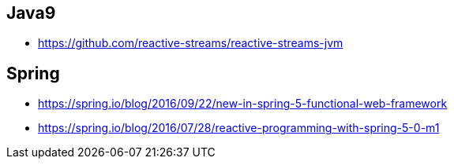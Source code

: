 == Java9
* https://github.com/reactive-streams/reactive-streams-jvm

== Spring
* https://spring.io/blog/2016/09/22/new-in-spring-5-functional-web-framework
* https://spring.io/blog/2016/07/28/reactive-programming-with-spring-5-0-m1
